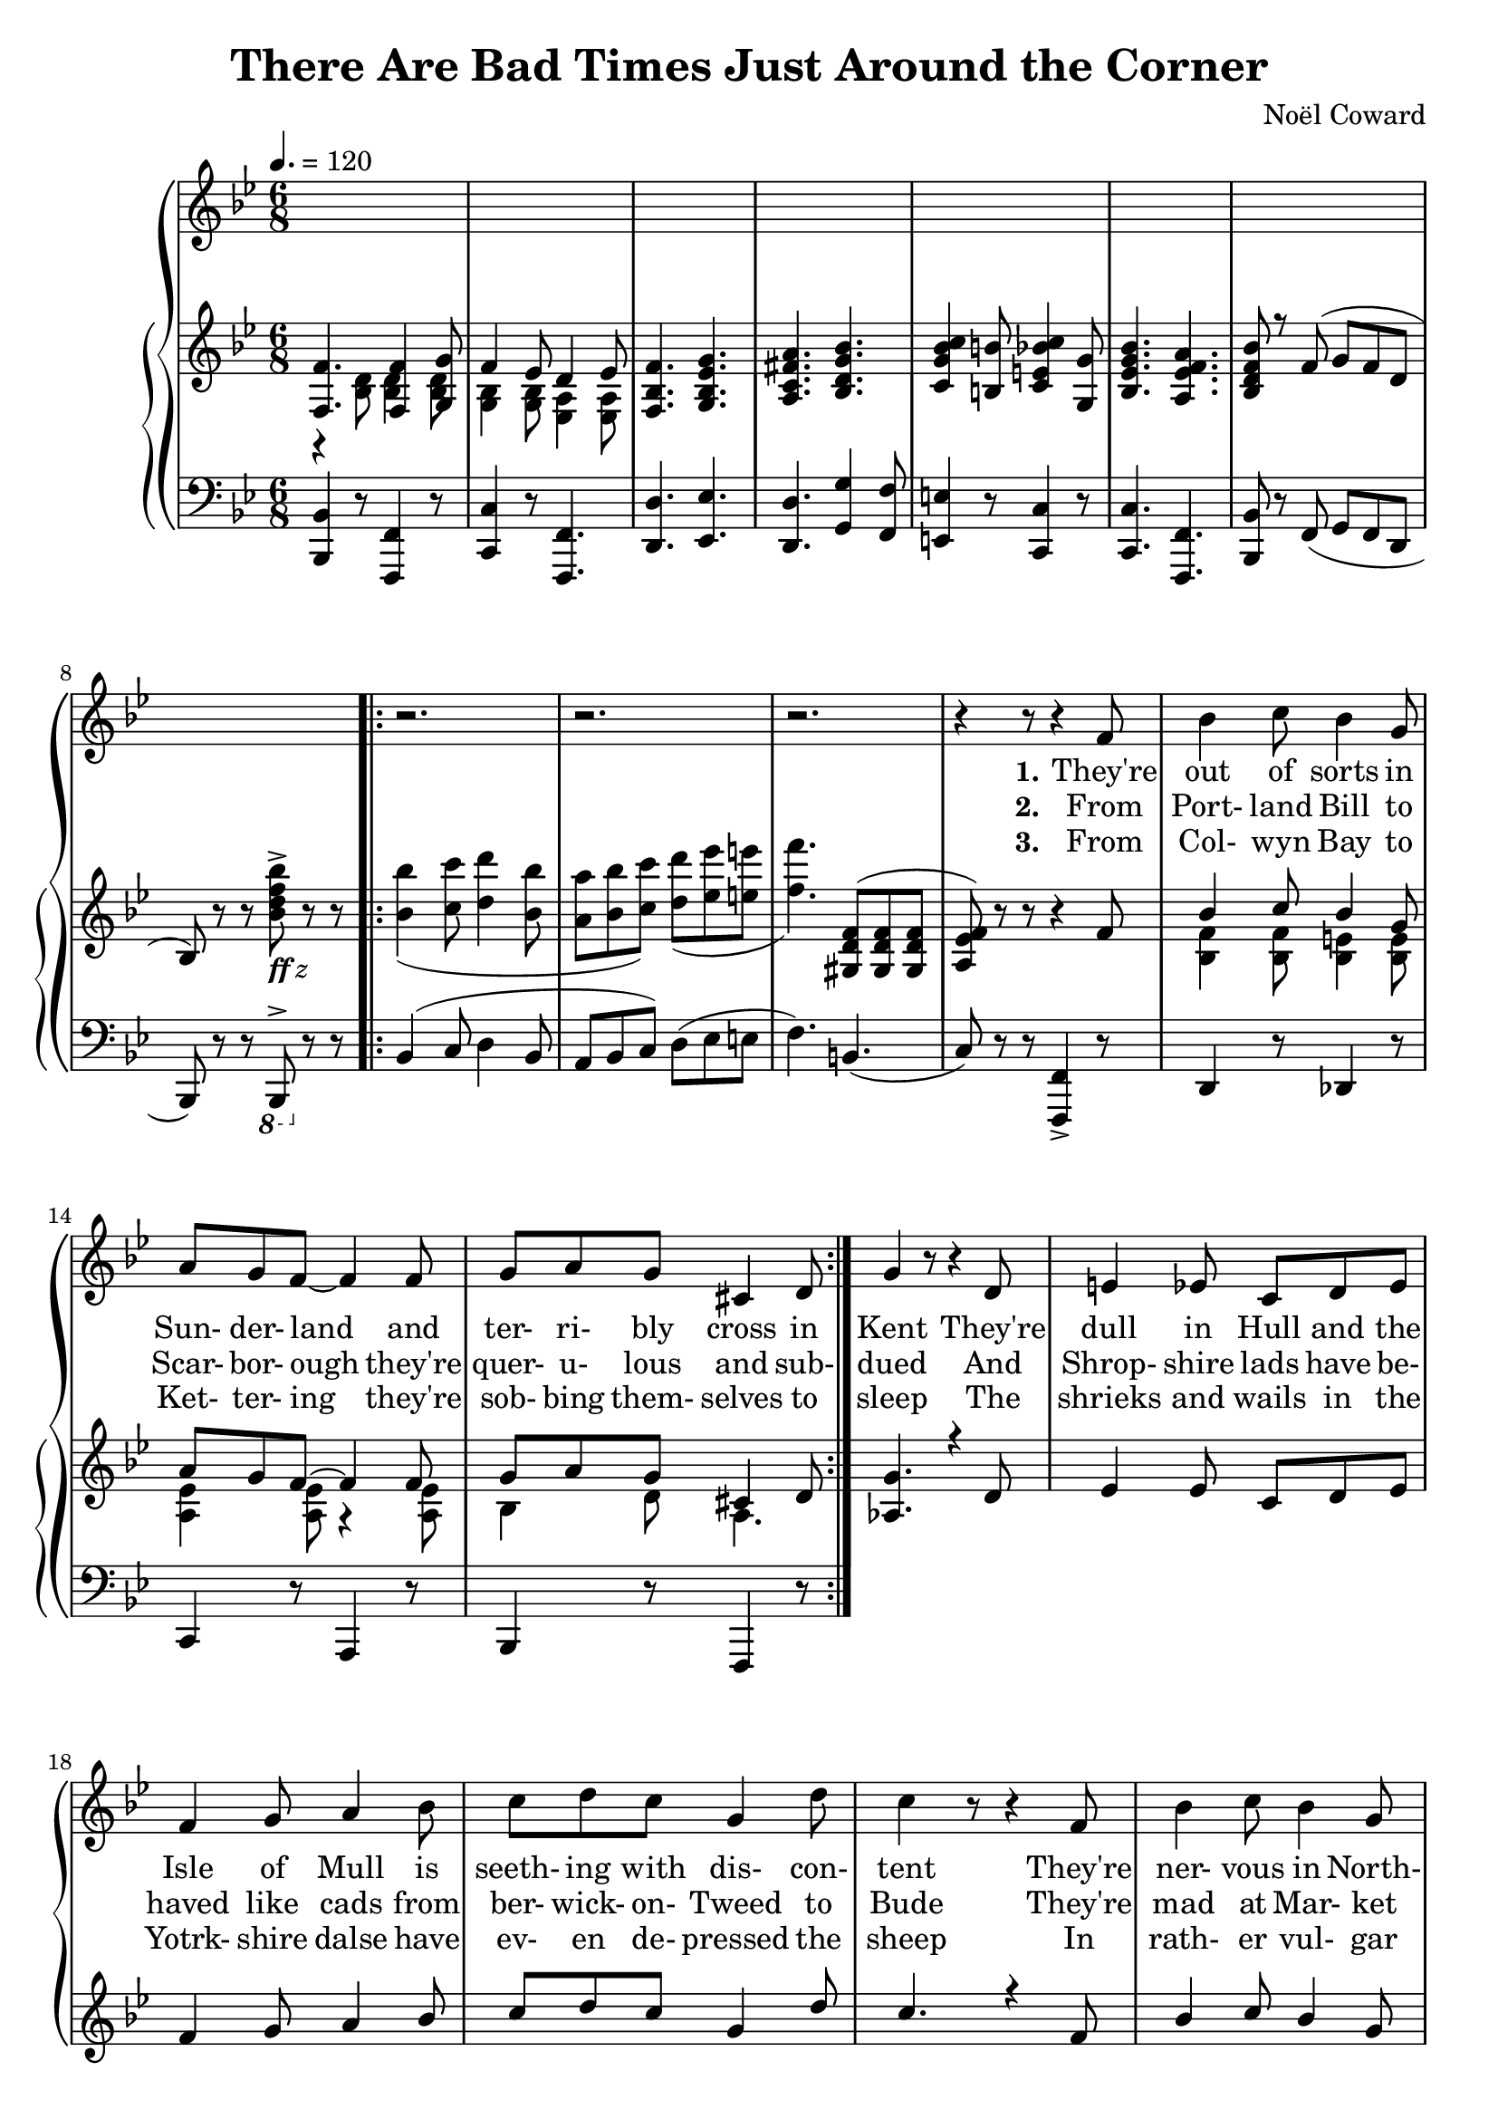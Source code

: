  \version "2.18.2"

global = {
  \time 6/8
  \key bes \major
  \tempo 4. = 120
}

melody = \relative c' {
  \global
  s2.*8
  \repeat volta 3 {
    r2.
    r2. % 10
    r2.
    r4 r8 r4 f8
    bes4 c8 bes4 g8
    a8 g f~f4 f8
    g8 a g cis,4 d8 % 15
    g4 r8 r4 d8 % page 61
    e4 ees8 c8 d ees
    f4 g8 a4 bes8
    c8 d c g4 d'8
    c4 r8 r4 f,8 % 20
    bes4 c8 bes4 g8
    a8 g f~f4 f8
    f8 g f ees4 d8
    g4 r8 r4 g8
    a4 a8 fis8 g a % 25
    bes4 bes8 g4 g8
    c8 c c c4 c8
    f,4 r8 r4 f8 % page 62
    aes4 aes8 c4 bes8
    aes4 g8 r4 g8 % 30
    f8 e f aes4 g8
    ees4. r4 e8
    f4 f8 d'4 d8
    c4 f,8 r4 g8
    a4 a8 g a g % 35
    f4 r8 r4 f8
    c'4 f,8 c'4 f,8
    c'2.
    ees8 c a g4 ges8
    f4. \bar "||" bes,4 c8 % 40
    d4. f
    ees4 c8 d4 ees8
    f2.\(
    bes8\) r r a4 aes8
    g4. g % 45
    aes4 f8 ees4 d8 % page 63
    ees2.
    r4 r8 f4 g8
    aes4. aes
    f4 g8~g4 a8 % 50
    bes4 c8 bes4 a8
    g4 a8 bes4 b8
    c4 r8 c,4 d8
    e8 f e d4 c8
    f4. g % 55
    a4. d4 cis8
    d4. aes4 g8
    aes4. r4 d8
    c4 g8 g4 g8
    g4 r8 g4 a8 % 60
    bes4. g4 a8
    bes8 c bes a4 bes8
    c2. % page 64
    r4 d,8 ees4 e8
    f4. f4 g8 % 65
    f4 ees8 d4 ees8
    f4. g
    a4. bes
    c4 b8 c4 g8
    bes4. a % 70
  }
  \alternative {
    {
      bes4 r8 r4 r8
      r2.
    }
    {
      bes4 r8 r4 r8
      r4 r8 bes,4 c8
    }
  }
  d4. f % 75
  ees4 c8 d4 ees8
  f2.\(
    bes8\) r r a4 aes8
  g4. g
  aes4 f8 ees4 d8 % 80
  ees2.
  r4 r8 f4 g8
  aes4. aes
  f4 g8~g4 a8
  bes4 c8 bes4 a8 % 85
  g4 a8 bes4 b8
  c4 r8 c,4 d8
  e8 f e d4 c8
  f4. g
  a4. d4 cis8 % 90
  d4. aes4 g8
  aes4. r4 d8
  c4 g8 g4 g8
  g4 r8 g4 a8
  bes4. g4 a8 % 95
  bes8 c bes a4 bes8
  c2.
  r4 d,8 ees4 e8
  f4. f4 g8
  f4 ees8 d4 ees8 % 100
  f4. g
  a4. bes
  c4 b8 c4 g8
  bes4. a
  bes4 d8 cis4 d8
  a4 g8 r4 r8
  cis4 d8 cis4 d8
  a4 g8
  r4 r8
  d'4 g,8 d'4 g,8
  d'4. d
  bes2.~
  bes8 r r r4 r8 \bar "|."
}

verseOne = \lyricmode {
  \set stanza = "1."
  They're out of sorts in Sun- der- land
  and ter- ri- bly cross in Kent
  They're dull in Hull and the Isle of Mull
  is seeth- ing with dis- con- tent
  They're ner- vous in North- um- er- land
  and Dev- on is down the drain
  They're filled with wrath on the Firth of Forth
  and sul- len on Salis- bury plain
  In Dub- lin they're de- pressed lads, _ may- be be- cause they're Celts
  For Drake is go- ing West lads,
  and so is ev- 'ry- one else.
  Hur- ray, hur- ray, hur- ray!
  Mis- er- y's ere to stay.
}

chorusOne = \lyricmode {
  \set stanza = "1."
  There are bad times just a- round the cor- ner
  There are dark clouds hurt- ling through the sky
  And it's no good whin- ing
  a- bout a sil- ver lin- ing,
  For we know from ex- per- i- ence
  that they wont roll by.
  With a scowl and a frown
  we'll keep our peck- ers down
  And pre- pare for de- press- ion and doom and dread
  We're going to un- pack our troub- les from our old kit bag,
  And wait un- til we drop down dead
}

verseTwo = \lyricmode {
  \set stanza = "2."
  From Port- land Bill to Scar- bor- ough
  they're quer- u- lous and sub- dued
  And Shrop- shire lads have be- haved like cads
  from ber- wick- on- Tweed to Bude
  They're mad at Mar- ket Har- bor- ough
  and liv- id at leigh- on- Sea
  In Tun- bridge Wells you can hear the yells
  of woe- be- gone Bourge- oi- sie
  We all get bitched a- bout lads,
  who- e- ver our vote e- lects
  We know we're up the spout lads
  and that's what Eng- land ex- pects,
  Hur- ray, Hur- ray, Hur- ray!
  Troub- le is on the way.
}

chorusTwo = \lyricmode {
  \set stanza = "2."
  There are bad times just a- round the cor- ner
  The hor- i- zons gloom- y as can be
  There are black birds o- ver
  the grey- ish cliffs of Dov- er,
  And the rats are pre- par- ing
  to leave the B. B. C.
  We're an un- hap- py breed
  and ver- y bored in- ded
  When re- mind- ed of some- thing that Nel- son said
  And while the press and the po- li- ti- cians nag, nag, nag
  We'll wait un- til we drop down dead
}

verseThree = \lyricmode {
  \set stanza = "3."
  From Col- wyn Bay to Ket- ter- ing
  they're sob- bing them- selves to sleep
  The shrieks and wails in the Yotrk- shire dalse
  have ev- en de- pressed the sheep
  In rath- er vul- gar let- ter- ing
  a ver- y dis- grun- tled group
  Have post- ed bills on the Cots- wold HGills
  to pro`ve that we're in the soup
  While beg- ging Kip- ling's par- don
  there's one thing we know for sure
  If Eng- land is a gar- den
  we ought to have more man- ure
  Hur- ray, hur- ray, hur- ray!
  Suf- fer- ing and dis- may.
}

chorusThree = \lyricmode {
  \set stanza = "3."
  There are bad times just a- round the cor- ner
  And the out- look's ab- so- lute- ly vile
  There are home fires smok- ing
  from Wind- er- mere to Wok- ing,
  And we're not going to tight- en our belts
  and smile, smile, smile.
  At the sound of a shot, we'd just as soon as not
  Take a hot wat- er bot- tle and go to bed
  We're going to un- tense our mus- cles 'till they sag, sag, sag,
  And wait un- til we drop down _ dead
}

chorusFour = \lyricmode {
  \set stanza = "4."
  There are bad times just a- round the cor- ner
  We can all look for- ward to des- pair
  It's as clear as crys- tal from Brod- ling- ton to Bris- tol,
  That we can't save de- moc- rac- y and we don't much care.
  If the reds and the piunks
  be- lieve that Eng- land stinks
  And that world re- vol- u- tion is bound to spread
  We'd bet- ter all learn the ly- rics of the old red flag,
  And wait un- til we drop down dead.
  A like- ly sto- ry-
  Land of hope and glor- y-
  Wait un- til we drop down dead.
}

trebleaccone = \relative c {
  \global
  \voiceOne
  <f f'>4. q4 <g g'>8
  f'4 ees8 d4 ees8
  <f, bes f'>4. <g bes ees g>
  <a c fis a>4. <bes d g bes>
  <c g' bes c>4 <b b'>8 <c e bes' c>4 <g g'>8 % 5
  <bes ees g bes>4. <a ees' f a>
  <bes d f bes>8 r f'8(g f d
  bes8) \oneVoice r r s r r
  \repeat volta 3 {
    s2.
    s2. % 10
    s4. \voiceOne <gis d' f>8(q q
    <a ees' f>8) \oneVoice r r r4 \voiceOne f'8
    bes4 c8 bes4 g8
    a8 g f~f4 f8
    g8 a g cis,4 d8 % 15
    <aes g'>4. r4 d8
    ees4 ees8 c d ees
    f4 g8 a4 bes8
    c8 d c g4 d'8
    c4. r4 f,8 % 20
    bes4 c8 bes4 g8
    a8 g f~ f4 f8
    f8 g f ees4 d8
    g4. r4 g8
    a4 a8 fis8 g a
    bes4 bes8 g4 g8
    c8 c c c4 c8
  }
}

trebleacctwo = \relative c' {
  \global
  \voiceTwo
  r4 <bes d>8 q4 q8
  <g bes>4 q8 <ees a>4 q8
  s2.
  s2.
  s2.
  s2.
  s2.
  s4. <bes''d f bes>8^>_\markup{\italic{\bold ff z}} s4
  \repeat volta 3 {
    <bes bes'>4( <c c'>8 <d d'>4 <bes bes'>8
    <a a'>8 <bes bes'> <c c'>) <d d'>( <ees ees'> <e e'>
    <f f'>4.) s4.
    s2.
    <bes,, f'>4 q8 <bes e>4 q8
    <a ees'>4 q8 r4 q8
    bes4 d8 a4.
  }
}

bassacc = \relative c, {
  \global
  <bes bes'>4 r8 <f f'>4 r8
  <c' c'>4 r8 <f, f'>4.
  <d' d'>4. <ees ees'>
  <d d'>4. <g g'>4 <f f'>8
  <e e'>4 r8 <c c'>4 r8
  q4. <f, f'>
  <bes bes'>8 r f'(g f d
  bes8) r r \ottava #-1 bes,^> \ottava #0 r r
  \repeat volta 3 {
    bes''4( c8 d4 bes8
    a8 bes c) d(ees e
    f4.) b,4.(
    c8) r r <f,, f'>4-> r8
    d'4 r8 des4 r8
    c4 r8 a4 r8
    bes4 r8 f4 r8
  }
}

\book {
  \header {
    title    = "There Are Bad Times Just Around the Corner"
    composer = "Noël Coward"
  }
  \score {
    \context GrandStaff <<
      \context ChoirStaff <<
	\new Staff = melody { \melody	}
	\addlyrics { \verseOne   \chorusOne               }
	\addlyrics { \verseTwo   \chorusTwo               }
	\addlyrics { \verseThree \chorusThree \chorusFour }
      >>
      \context PianoStaff <<
	    \new Staff <<
              \new Voice \trebleaccone
	      \new Voice \trebleacctwo
	    >>
	    \new Staff <<
              \clef "bass"
              \new Voice \bassacc
	    >>
      >>
    >>
    \layout {}
    \midi {}
  }
}

